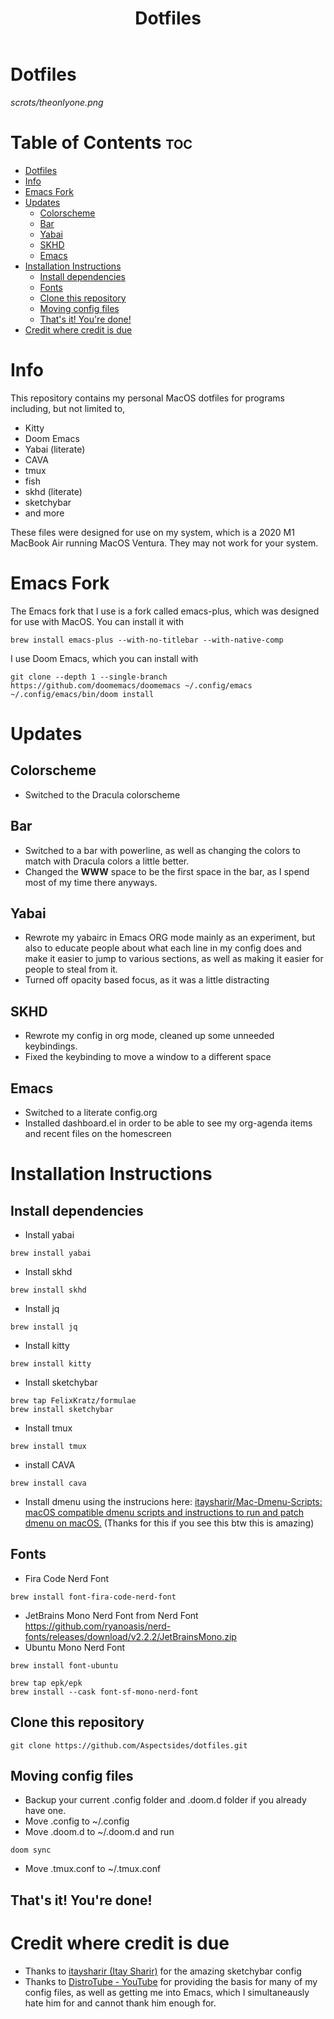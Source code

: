#+title: Dotfiles

* Dotfiles
[[scrots/theonlyone.png]]

* Table of Contents :toc:
- [[#dotfiles][Dotfiles]]
- [[#info][Info]]
- [[#emacs-fork][Emacs Fork]]
- [[#updates][Updates]]
  - [[#colorscheme][Colorscheme]]
  - [[#bar][Bar]]
  - [[#yabai][Yabai]]
  - [[#skhd][SKHD]]
  - [[#emacs][Emacs]]
- [[#installation-instructions][Installation Instructions]]
  - [[#install-dependencies][Install dependencies]]
  - [[#fonts][Fonts]]
  - [[#clone-this-repository][Clone this repository]]
  - [[#moving-config-files][Moving config files]]
  - [[#thats-it-youre-done][That's it! You're done!]]
- [[#credit-where-credit-is-due][Credit where credit is due]]

* Info
This repository contains my personal MacOS dotfiles for programs including, but not limited to,
- Kitty
- Doom Emacs
- Yabai (literate)
- CAVA
- tmux
- fish
- skhd (literate)
- sketchybar
- and more
These files were designed for use on my system, which is a 2020 M1 MacBook Air running MacOS Ventura. They may not work for your system.

* Emacs Fork
The Emacs fork that I use is a fork called emacs-plus, which was designed for use with MacOS. You can install it with
#+begin_src shell
brew install emacs-plus --with-no-titlebar --with-native-comp
#+end_src
I use Doom Emacs, which you can install with
#+begin_src shell
git clone --depth 1 --single-branch https://github.com/doomemacs/doomemacs ~/.config/emacs
~/.config/emacs/bin/doom install
#+end_src

* Updates
** Colorscheme
- Switched to the Dracula colorscheme
** Bar
- Switched to a bar with powerline, as well as changing the colors to match with Dracula colors a little better.
- Changed the *WWW* space to be the first space in the bar, as I spend most of my time there anyways.
** Yabai
- Rewrote my yabairc in Emacs ORG mode mainly as an experiment, but also to educate people about what each line in my config does and make it easier to jump to various sections, as well as making it easier for people to steal from it.
- Turned off opacity based focus, as it was a little distracting
** SKHD
- Rewrote my config in org mode, cleaned up some unneeded keybindings.
- Fixed the keybinding to move a window to a different space
** Emacs
- Switched to a literate config.org
- Installed dashboard.el in order to be able to see my org-agenda items and recent files on the homescreen

* Installation Instructions
** Install dependencies
- Install yabai
#+begin_src shell
brew install yabai
#+end_src
- Install skhd
#+begin_src shell
brew install skhd
#+end_src
- Install jq
#+begin_src shell
brew install jq
#+end_src
- Install kitty
#+begin_src shell
brew install kitty
#+end_src
- Install sketchybar
#+begin_src shell
brew tap FelixKratz/formulae
brew install sketchybar
#+end_src
- Install tmux
#+begin_src shell
brew install tmux
#+end_src
- install CAVA
#+begin_src shell
brew install cava
#+end_src
- Install dmenu using the instrucions here: [[https://github.com/itaysharir/Mac-Dmenu-Scripts][itaysharir/Mac-Dmenu-Scripts: macOS compatible dmenu scripts and instructions to run and patch dmenu on macOS.]] (Thanks for this if you see this btw this is amazing)

** Fonts
- Fira Code Nerd Font
#+begin_src shell
brew install font-fira-code-nerd-font
#+end_src
- JetBrains Mono Nerd Font from Nerd Font https://github.com/ryanoasis/nerd-fonts/releases/download/v2.2.2/JetBrainsMono.zip
- Ubuntu Mono Nerd Font
#+begin_src shell
brew install font-ubuntu
#+end_src
#+begin_src shell
brew tap epk/epk
brew install --cask font-sf-mono-nerd-font
#+end_src

** Clone this repository
#+begin_src shell
git clone https://github.com/Aspectsides/dotfiles.git
#+end_src

** Moving config files
- Backup your current .config folder and .doom.d folder if you already have one.
- Move .config to ~/.config
- Move .doom.d to ~/.doom.d and run
#+begin_src shell
doom sync
#+end_src
- Move .tmux.conf to ~/.tmux.conf

** That's it! You're done!

* Credit where credit is due
- Thanks to [[https://github.com/itaysharir][itaysharir (Itay Sharir)]] for the amazing sketchybar config
- Thanks to [[https://www.youtube.com/c/DistroTube/videos][DistroTube - YouTube]] for providing the basis for many of my config files, as well as getting me into Emacs, which I simultaneausly hate him for and cannot thank him enough for.
